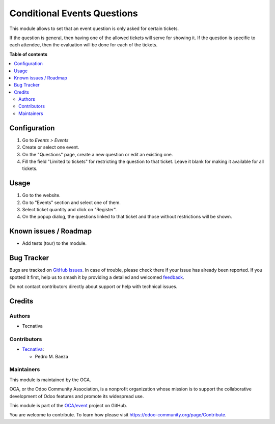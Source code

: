 ============================
Conditional Events Questions
============================

.. 
   !!!!!!!!!!!!!!!!!!!!!!!!!!!!!!!!!!!!!!!!!!!!!!!!!!!!
   !! This file is generated by oca-gen-addon-readme !!
   !! changes will be overwritten.                   !!
   !!!!!!!!!!!!!!!!!!!!!!!!!!!!!!!!!!!!!!!!!!!!!!!!!!!!
   !! source digest: sha256:851b87b3185a5de4bce934693fee19f40d53f13dd332a1209924ce0f1117a0fb
   !!!!!!!!!!!!!!!!!!!!!!!!!!!!!!!!!!!!!!!!!!!!!!!!!!!!

.. |badge1| image:: https://img.shields.io/badge/maturity-Beta-yellow.png
    :target: https://odoo-community.org/page/development-status
    :alt: Beta
.. |badge2| image:: https://img.shields.io/badge/licence-LGPL--3-blue.png
    :target: http://www.gnu.org/licenses/lgpl-3.0-standalone.html
    :alt: License: LGPL-3
.. |badge3| image:: https://img.shields.io/badge/github-OCA%2Fevent-lightgray.png?logo=github
    :target: https://github.com/OCA/event/tree/13.0/website_event_questions_by_ticket
    :alt: OCA/event
.. |badge4| image:: https://img.shields.io/badge/weblate-Translate%20me-F47D42.png
    :target: https://translation.odoo-community.org/projects/event-13-0/event-13-0-website_event_questions_by_ticket
    :alt: Translate me on Weblate
.. |badge5| image:: https://img.shields.io/badge/runboat-Try%20me-875A7B.png
    :target: https://runboat.odoo-community.org/builds?repo=OCA/event&target_branch=13.0
    :alt: Try me on Runboat

|badge1| |badge2| |badge3| |badge4| |badge5|

This module allows to set that an event question is only asked for certain
tickets.

If the question is general, then having one of the allowed tickets will serve
for showing it. If the question is specific to each attendee, then the
evaluation will be done for each of the tickets.

**Table of contents**

.. contents::
   :local:

Configuration
=============

#. Go to *Events > Events*
#. Create or select one event.
#. On the "Questions" page, create a new question or edit an existing one.
#. Fill the field "Limited to tickets" for restricting the question to that
   ticket. Leave it blank for making it available for all tickets.

Usage
=====


#. Go to the website.
#. Go to "Events" section and select one of them.
#. Select ticket quantity and click on "Register".
#. On the popup dialog, the questions linked to that ticket and those without
   restrictions will be shown.

Known issues / Roadmap
======================

* Add tests (tour) to the module.

Bug Tracker
===========

Bugs are tracked on `GitHub Issues <https://github.com/OCA/event/issues>`_.
In case of trouble, please check there if your issue has already been reported.
If you spotted it first, help us to smash it by providing a detailed and welcomed
`feedback <https://github.com/OCA/event/issues/new?body=module:%20website_event_questions_by_ticket%0Aversion:%2013.0%0A%0A**Steps%20to%20reproduce**%0A-%20...%0A%0A**Current%20behavior**%0A%0A**Expected%20behavior**>`_.

Do not contact contributors directly about support or help with technical issues.

Credits
=======

Authors
~~~~~~~

* Tecnativa

Contributors
~~~~~~~~~~~~

* `Tecnativa <https://www.tecnativa.com>`_:

  * Pedro M. Baeza

Maintainers
~~~~~~~~~~~

This module is maintained by the OCA.

.. image:: https://odoo-community.org/logo.png
   :alt: Odoo Community Association
   :target: https://odoo-community.org

OCA, or the Odoo Community Association, is a nonprofit organization whose
mission is to support the collaborative development of Odoo features and
promote its widespread use.

This module is part of the `OCA/event <https://github.com/OCA/event/tree/13.0/website_event_questions_by_ticket>`_ project on GitHub.

You are welcome to contribute. To learn how please visit https://odoo-community.org/page/Contribute.
